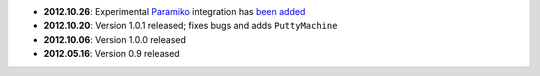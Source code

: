 * **2012.10.26**: Experimental `Paramiko <https://github.com/paramiko/paramiko>`_ integration has 
  `been added <https://github.com/tomerfiliba/plumbum/blob/master/plumbum/paramiko_machine.py>`_ 
* **2012.10.20**: Version 1.0.1 released; fixes bugs and adds ``PuttyMachine``
* **2012.10.06**: Version 1.0.0 released
* **2012.05.16**: Version 0.9 released
